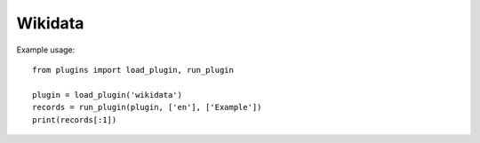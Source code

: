 Wikidata
========

Example usage::

    from plugins import load_plugin, run_plugin

    plugin = load_plugin('wikidata')
    records = run_plugin(plugin, ['en'], ['Example'])
    print(records[:1])
